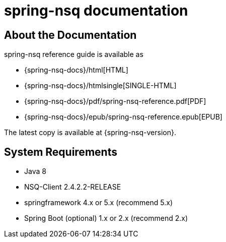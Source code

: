 [[nsq-documentation]]
= spring-nsq documentation

[partintro]
--
This section provides a brief overview of Spring NSQ reference documentation. It serves
as a map for the rest of the document.
--



[[nsq-documentation-about]]
== About the Documentation
spring-nsq reference guide is available as

* {spring-nsq-docs}/html[HTML]
* {spring-nsq-docs}/htmlsingle[SINGLE-HTML]
* {spring-nsq-docs}/pdf/spring-nsq-reference.pdf[PDF]
* {spring-nsq-docs}/epub/spring-nsq-reference.epub[EPUB]

The latest copy
is available at {spring-nsq-version}.

== System Requirements

* Java 8
* NSQ-Client 2.4.2.2-RELEASE
* springframework 4.x or 5.x (recommend 5.x)
* Spring Boot (optional) 1.x or 2.x (recommend 2.x)


